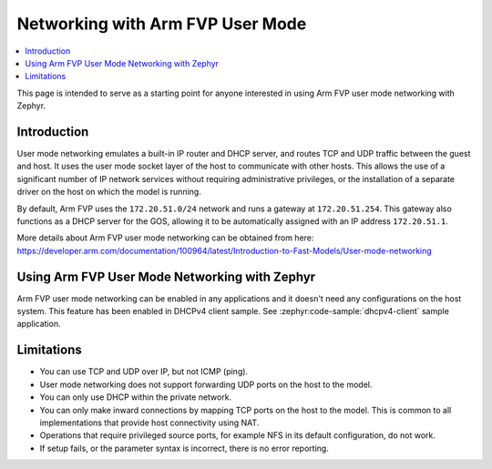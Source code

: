 .. _networking_with_armfvp:

Networking with Arm FVP User Mode
#################################

.. contents::
    :local:
    :depth: 2

This page is intended to serve as a starting point for anyone interested in
using Arm FVP user mode networking with Zephyr.

Introduction
*************

User mode networking emulates a built-in IP router and DHCP server, and routes
TCP and UDP traffic between the guest and host. It uses the user mode socket
layer of the host to communicate with other hosts. This allows the use of
a significant number of IP network services without requiring administrative
privileges, or the installation of a separate driver on the host on which
the model is running.

By default, Arm FVP uses the ``172.20.51.0/24`` network and runs a gateway at
``172.20.51.254``. This gateway also functions as a DHCP server for the GOS,
allowing it to be automatically assigned with an IP address ``172.20.51.1``.

More details about Arm FVP user mode networking can be obtained from here:
https://developer.arm.com/documentation/100964/latest/Introduction-to-Fast-Models/User-mode-networking

Using Arm FVP User Mode Networking with Zephyr
***********************************************

Arm FVP user mode networking can be enabled in any applications and it doesn't
need any configurations on the host system. This feature has been enabled in
DHCPv4 client sample.
See :zephyr:code-sample:`dhcpv4-client` sample application.

Limitations
*************

* You can use TCP and UDP over IP, but not ICMP (ping).
* User mode networking does not support forwarding UDP ports on the host to
  the model.
* You can only use DHCP within the private network.
* You can only make inward connections by mapping TCP ports on the host to
  the model. This is common to all implementations that provide host
  connectivity using NAT.
* Operations that require privileged source ports, for example NFS in its
  default configuration, do not work.
* If setup fails, or the parameter syntax is incorrect, there is no error
  reporting.
